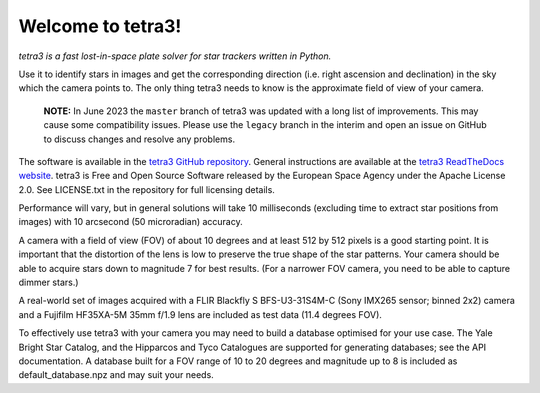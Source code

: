 Welcome to tetra3!
==================

*tetra3 is a fast lost-in-space plate solver for star trackers written in Python.*

Use it to identify stars in images and get the corresponding direction (i.e. right ascension and
declination) in the sky which the camera points to. The only thing tetra3 needs to know is the
approximate field of view of your camera.

 **NOTE:**
 In June 2023 the ``master`` branch of tetra3 was updated with a long list of improvements. This may
 cause some compatibility issues. Please use the ``legacy`` branch in the interim and open an issue
 on GitHub to discuss changes and resolve any problems.

The software is available in the `tetra3 GitHub repository <https://github.com/esa/tetra3>`_.
General instructions are available at the
`tetra3 ReadTheDocs website <https://tetra3.readthedocs.io/en/latest/>`_. tetra3 is Free and Open
Source Software released by the European Space Agency under the Apache License 2.0. See LICENSE.txt
in the repository for full licensing details.

Performance will vary, but in general solutions will take 10 milliseconds (excluding time to extract
star positions from images) with 10 arcsecond (50 microradian) accuracy.

A camera with a field of view (FOV) of about 10 degrees and at least 512 by 512 pixels is a good starting point.
It is important that the distortion of the lens is low to preserve the true shape of the star
patterns. Your camera should be able to acquire stars down to magnitude 7 for best results. (For
a narrower FOV camera, you need to be able to capture dimmer stars.)

A real-world set of images acquired with a FLIR Blackfly S BFS-U3-31S4M-C (Sony IMX265 sensor;
binned 2x2) camera and a Fujifilm HF35XA-5M 35mm f/1.9 lens are included as test data (11.4 degrees
FOV).

To effectively use tetra3 with your camera you may need to build a database optimised for your use
case. The Yale Bright Star Catalog, and the Hipparcos and Tyco Catalogues are supported for
generating databases; see the API documentation. A database built for a FOV range of 10 to 20
degrees and magnitude up to 8 is included as default_database.npz and may suit your needs.

